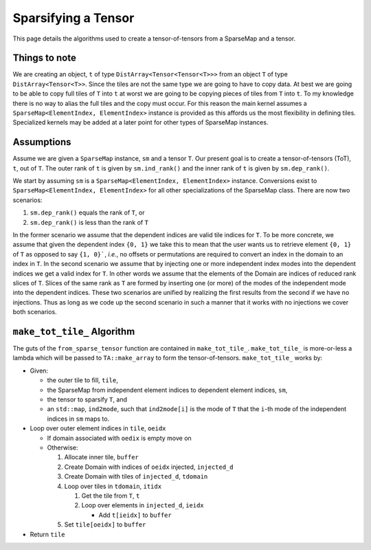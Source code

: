 ********************
Sparsifying a Tensor
********************

This page details the algorithms used to create a tensor-of-tensors from a
SparseMap and a tensor.

Things to note
==============

We are creating an object, ``t`` of type ``DistArray<Tensor<Tensor<T>>>`` from
an object ``T`` of type ``DistArray<Tensor<T>>``. Since the tiles are not the
same type we are going to have to copy data. At best we are going to be able to
copy full tiles of ``T`` into ``t`` at worst we are going to be copying pieces
of tiles from ``T`` into ``t``. To my knowledge there is no way to alias the
full tiles and the copy must occur. For this reason the main kernel assumes a
``SparseMap<ElementIndex, ElementIndex>`` instance is provided as this affords
us the most flexibility in defining tiles. Specialized kernels may be added at
a later point for other types of SparseMap instances.

Assumptions
===========

Assume we are given a ``SparseMap`` instance, ``sm`` and a tensor ``T``. Our
present goal is to create a tensor-of-tensors (ToT), ``t``,  out of ``T``. The
outer rank of ``t`` is given by ``sm.ind_rank()`` and the inner rank of ``t`` is
given by ``sm.dep_rank()``.

We start by assuming ``sm`` is a ``SparseMap<ElementIndex, ElementIndex>``
instance. Conversions exist to ``SparseMap<ElementIndex, ElementIndex>`` for all
other specializations of the SparseMap class. There are now two scenarios:

#. ``sm.dep_rank()`` equals the rank of ``T``, or
#. ``sm.dep_rank()`` is less than the rank of ``T``

In the former scenario we assume that the dependent indices are valid tile
indices for ``T``. To be more concrete, we assume that given the dependent index
``{0, 1}`` we take this to mean that the user wants us to retrieve element
``{0, 1}`` of ``T`` as opposed to say ``{1, 0}```, *i.e.*, no offsets or
permutations are required to convert an index in the domain to an index in
``T``. In the second scenario we assume that by injecting one or more
independent index modes into the dependent indices we get a valid index for
``T``. In other words we assume that the elements of the Domain are indices of
reduced rank slices of ``T``. Slices of the same rank as ``T`` are formed by
inserting one (or more) of the modes of the independent mode into the dependent
indices. These two scenarios are unified by realizing the first results from the
second if we have no injections. Thus as long as we code up the second scenario
in such a manner that it works with no injections we cover both scenarios.

``make_tot_tile_`` Algorithm
============================

The guts of the ``from_sparse_tensor`` function are contained in
``make_tot_tile_``. ``make_tot_tile_`` is more-or-less a lambda which will be
passed to ``TA::make_array`` to form the tensor-of-tensors. ``make_tot_tile_``
works by:

- Given:

  - the outer tile to fill, ``tile``,
  - the SparseMap from independent element indices to dependent element indices,
    ``sm``,
  - the tensor to sparsify ``T``, and
  - an ``std::map``, ``ind2mode``, such that ``ind2mode[i]`` is the mode of
    ``T`` that the ``i``-th mode of the independent indices in ``sm`` maps to.

- Loop over outer element indices in ``tile``, ``oeidx``

  - If domain associated with ``oedix`` is empty move on
  - Otherwise:

    #. Allocate inner tile, ``buffer``
    #. Create Domain with indices of ``oeidx`` injected, ``injected_d``
    #. Create Domain with tiles of ``injected_d``, ``tdomain``
    #. Loop over tiles in ``tdomain``, ``itidx``

       #. Get the tile from ``T``, ``t``
       #. Loop over elements in ``injected_d``, ``ieidx``

          - Add ``t[ieidx]`` to ``buffer``

    #. Set ``tile[oeidx]`` to ``buffer``

- Return ``tile``
